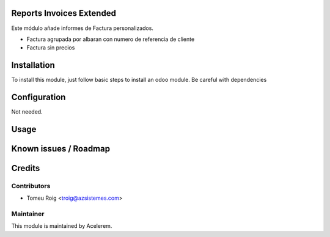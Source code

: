 .. image:: https://img.shields.io/badge/licence-AGPL--3-blue.svg
    :alt: License: AGPL-3

Reports Invoices Extended
==========================

Este módulo añade informes de Factura personalizados.

* Factura agrupada por albaran con numero de referencia de cliente
* Factura sin precios


Installation
============

To install this module, just follow basic steps to install an odoo module.
Be careful with dependencies


Configuration
=============

Not needed.

Usage
=====


Known issues / Roadmap
======================


Credits
=======

Contributors
------------

* Tomeu Roig <troig@azsistemes.com>

Maintainer
----------

.. image:: http://odoo.acelerem.com/logo.png
   :alt: Acelerem
   :target: http://odoo.acelerem.com/

This module is maintained by Acelerem.
